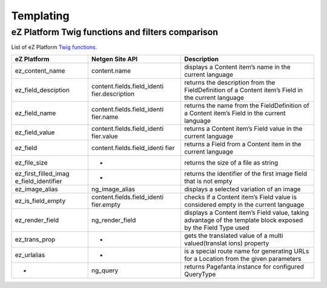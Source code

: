 Templating
==========

eZ Platform Twig functions and filters comparison
-------------------------------------------------

List of eZ Platform `Twig functions`_.

.. _Twig functions: https://doc.ezplatform.com/en/2.2/guide/twig_functions_reference/


+----------------------+-----------------------------+-----------------+
| eZ Platform          | Netgen Site API             | Description     |
+======================+=============================+=================+
| ez_content_name      | content.name                | displays a      |
|                      |                             | Content item’s  |
|                      |                             | name in the     |
|                      |                             | current         |
|                      |                             | language        |
+----------------------+-----------------------------+-----------------+
| ez_field_desciption  | content.fields.field_identi | returns the     |
|                      | fier.description            | description     |
|                      |                             | from the        |
|                      |                             | FieldDefinition |
|                      |                             | of a Content    |
|                      |                             | item’s Field in |
|                      |                             | the current     |
|                      |                             | language        |
+----------------------+-----------------------------+-----------------+
| ez_field_name        | content.fields.field_identi | returns the     |
|                      | fier.name                   | name from the   |
|                      |                             | FieldDefinition |
|                      |                             | of a Content    |
|                      |                             | item’s Field in |
|                      |                             | the current     |
|                      |                             | language        |
+----------------------+-----------------------------+-----------------+
| ez_field_value       | content.fields.field_identi | returns a       |
|                      | fier.value                  | Content item’s  |
|                      |                             | Field value in  |
|                      |                             | the current     |
|                      |                             | language        |
+----------------------+-----------------------------+-----------------+
| ez_field             | content.fields.field_identi | returns a Field |
|                      | fier                        | from a Content  |
|                      |                             | item in the     |
|                      |                             | current         |
|                      |                             | language        |
+----------------------+-----------------------------+-----------------+
| ez_file_size         | -                           | returns the     |
|                      |                             | size of a file  |
|                      |                             | as string       |
+----------------------+-----------------------------+-----------------+
| ez_first_filled_imag | -                           | returns the     |
| e_field_identifier   |                             | identifier of   |
|                      |                             | the first image |
|                      |                             | field that is   |
|                      |                             | not empty       |
+----------------------+-----------------------------+-----------------+
| ez_image_alias       | ng_image_alias              | displays a      |
|                      |                             | selected        |
|                      |                             | variation of an |
|                      |                             | image           |
+----------------------+-----------------------------+-----------------+
| ez_is_field_empty    | content.fields.field_identi | checks if a     |
|                      | fier.empty                  | Content item’s  |
|                      |                             | Field value is  |
|                      |                             | considered      |
|                      |                             | empty in the    |
|                      |                             | current         |
|                      |                             | language        |
+----------------------+-----------------------------+-----------------+
| ez_render_field      | ng_render_field             | displays a      |
|                      |                             | Content item’s  |
|                      |                             | Field value,    |
|                      |                             | taking          |
|                      |                             | advantage of    |
|                      |                             | the template    |
|                      |                             | block exposed   |
|                      |                             | by the Field    |
|                      |                             | Type used       |
+----------------------+-----------------------------+-----------------+
| ez_trans_prop        | -                           | gets the        |
|                      |                             | translated      |
|                      |                             | value of a      |
|                      |                             | multi           |
|                      |                             | valued(translat |
|                      |                             | ions)           |
|                      |                             | property        |
+----------------------+-----------------------------+-----------------+
| ez_urlalias          | -                           | is a special    |
|                      |                             | route name for  |
|                      |                             | generating URLs |
|                      |                             | for a Location  |
|                      |                             | from the given  |
|                      |                             | parameters      |
+----------------------+-----------------------------+-----------------+
| -                    | ng_query                    | returns         |
|                      |                             | Pagefanta       |
|                      |                             | instance for    |
|                      |                             | configured      |
|                      |                             | QueryType       |
+----------------------+-----------------------------+-----------------+
